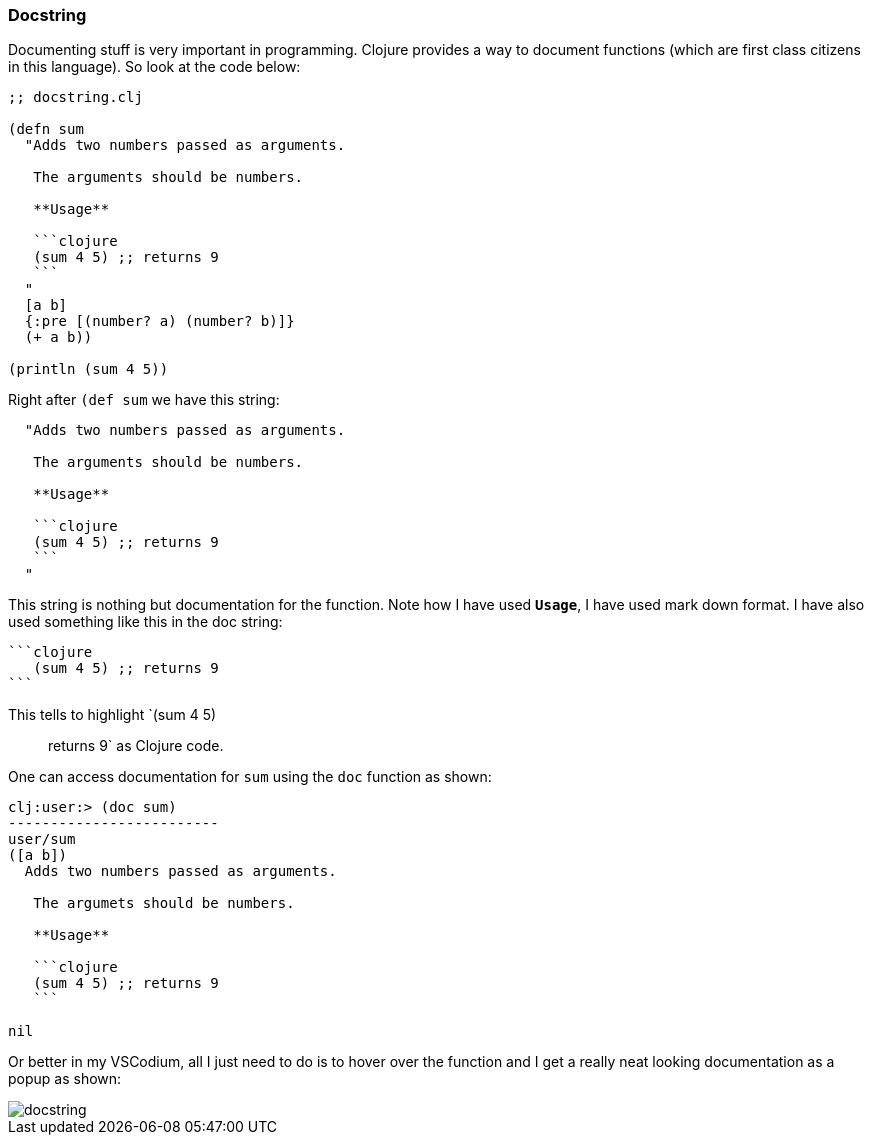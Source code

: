 === Docstring

Documenting stuff is very important in programming. Clojure provides a way to document functions (which are first class citizens in this language). So look at the code below:

[source, clojure]
----
;; docstring.clj

(defn sum 
  "Adds two numbers passed as arguments.
   
   The arguments should be numbers.

   **Usage**

   ```clojure
   (sum 4 5) ;; returns 9
   ```
  " 
  [a b]
  {:pre [(number? a) (number? b)]}
  (+ a b))

(println (sum 4 5))
----

Right after `(def sum` we have this string:

[source, clojure]
----
  "Adds two numbers passed as arguments.
   
   The arguments should be numbers.

   **Usage**

   ```clojure
   (sum 4 5) ;; returns 9
   ```
  "
----

This string is nothing but documentation for the function. Note how I have used `**Usage**`, I have used mark down format. I have also used something like this in the doc string:

[source, markdown]
----
```clojure
   (sum 4 5) ;; returns 9
```
----

This tells to highlight `(sum 4 5) ;; returns 9` as Clojure code.

One can access documentation for `sum` using the `doc` function as shown:

----
clj꞉user꞉> (doc sum)
-------------------------
user/sum
([a b])
  Adds two numbers passed as arguments.
   
   The argumets should be numbers.

   **Usage**

   ```clojure
   (sum 4 5) ;; returns 9
   ```
  
nil
----

Or better in my VSCodium, all I just need to do is to hover over the function and I get a really neat looking documentation as a popup as shown:

image::images/docstring.png[]
